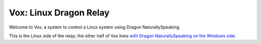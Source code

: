 =========================
 Vox: Linux Dragon Relay
=========================

Welcome to Vox, a system to control a Linux system using Dragon
NaturallySpeaking.

This is the Linux side of the relay; the other half of Vox lives
`with Dragon NaturallySpeaking on the Windows side <https://github.com/drocco007/vox_windows>`_.
